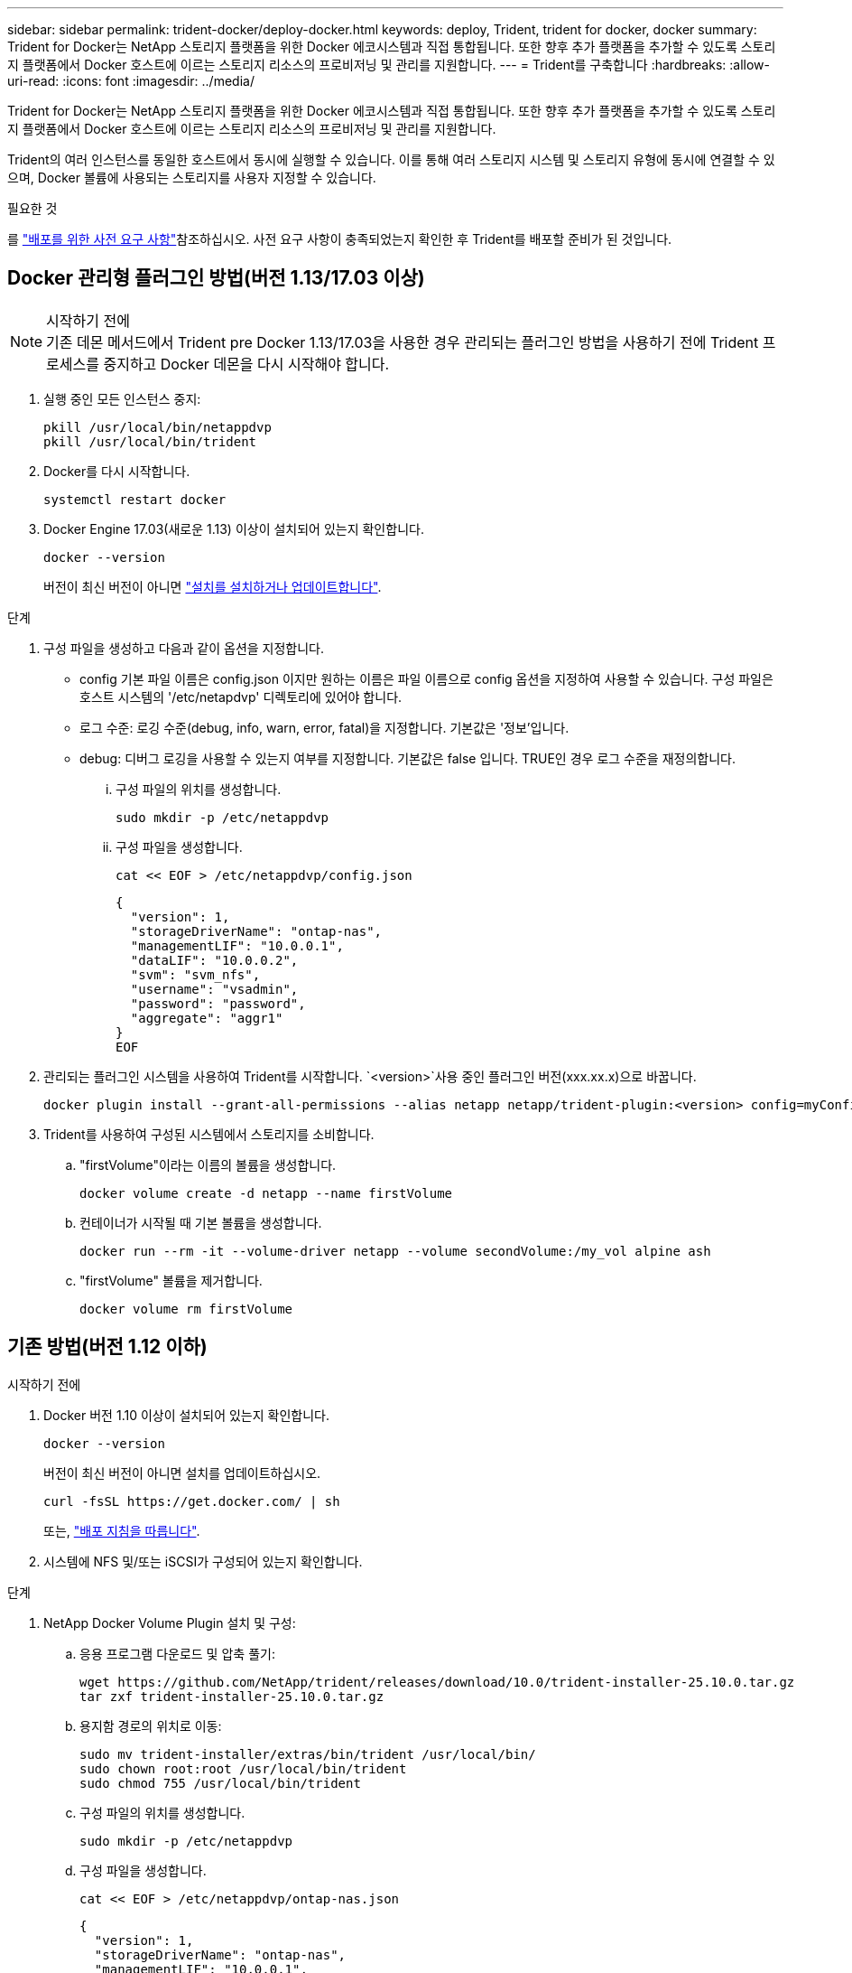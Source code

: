 ---
sidebar: sidebar 
permalink: trident-docker/deploy-docker.html 
keywords: deploy, Trident, trident for docker, docker 
summary: Trident for Docker는 NetApp 스토리지 플랫폼을 위한 Docker 에코시스템과 직접 통합됩니다. 또한 향후 추가 플랫폼을 추가할 수 있도록 스토리지 플랫폼에서 Docker 호스트에 이르는 스토리지 리소스의 프로비저닝 및 관리를 지원합니다. 
---
= Trident를 구축합니다
:hardbreaks:
:allow-uri-read: 
:icons: font
:imagesdir: ../media/


[role="lead"]
Trident for Docker는 NetApp 스토리지 플랫폼을 위한 Docker 에코시스템과 직접 통합됩니다. 또한 향후 추가 플랫폼을 추가할 수 있도록 스토리지 플랫폼에서 Docker 호스트에 이르는 스토리지 리소스의 프로비저닝 및 관리를 지원합니다.

Trident의 여러 인스턴스를 동일한 호스트에서 동시에 실행할 수 있습니다. 이를 통해 여러 스토리지 시스템 및 스토리지 유형에 동시에 연결할 수 있으며, Docker 볼륨에 사용되는 스토리지를 사용자 지정할 수 있습니다.

.필요한 것
를 link:prereqs-docker.html["배포를 위한 사전 요구 사항"]참조하십시오. 사전 요구 사항이 충족되었는지 확인한 후 Trident를 배포할 준비가 된 것입니다.



== Docker 관리형 플러그인 방법(버전 1.13/17.03 이상)

.시작하기 전에

NOTE: 기존 데몬 메서드에서 Trident pre Docker 1.13/17.03을 사용한 경우 관리되는 플러그인 방법을 사용하기 전에 Trident 프로세스를 중지하고 Docker 데몬을 다시 시작해야 합니다.

. 실행 중인 모든 인스턴스 중지:
+
[source, console]
----
pkill /usr/local/bin/netappdvp
pkill /usr/local/bin/trident
----
. Docker를 다시 시작합니다.
+
[source, console]
----
systemctl restart docker
----
. Docker Engine 17.03(새로운 1.13) 이상이 설치되어 있는지 확인합니다.
+
[source, console]
----
docker --version
----
+
버전이 최신 버전이 아니면 https://docs.docker.com/engine/install/["설치를 설치하거나 업데이트합니다"^].



.단계
. 구성 파일을 생성하고 다음과 같이 옵션을 지정합니다.
+
** config 기본 파일 이름은 config.json 이지만 원하는 이름은 파일 이름으로 config 옵션을 지정하여 사용할 수 있습니다. 구성 파일은 호스트 시스템의 '/etc/netapdvp' 디렉토리에 있어야 합니다.
** 로그 수준: 로깅 수준(debug, info, warn, error, fatal)을 지정합니다. 기본값은 '정보'입니다.
** debug: 디버그 로깅을 사용할 수 있는지 여부를 지정합니다. 기본값은 false 입니다. TRUE인 경우 로그 수준을 재정의합니다.
+
... 구성 파일의 위치를 생성합니다.
+
[source, console]
----
sudo mkdir -p /etc/netappdvp
----
... 구성 파일을 생성합니다.
+
[source, console]
----
cat << EOF > /etc/netappdvp/config.json
----
+
[source, json]
----
{
  "version": 1,
  "storageDriverName": "ontap-nas",
  "managementLIF": "10.0.0.1",
  "dataLIF": "10.0.0.2",
  "svm": "svm_nfs",
  "username": "vsadmin",
  "password": "password",
  "aggregate": "aggr1"
}
EOF
----




. 관리되는 플러그인 시스템을 사용하여 Trident를 시작합니다.  `<version>`사용 중인 플러그인 버전(xxx.xx.x)으로 바꿉니다.
+
[source, console]
----
docker plugin install --grant-all-permissions --alias netapp netapp/trident-plugin:<version> config=myConfigFile.json
----
. Trident를 사용하여 구성된 시스템에서 스토리지를 소비합니다.
+
.. "firstVolume"이라는 이름의 볼륨을 생성합니다.
+
[source, console]
----
docker volume create -d netapp --name firstVolume
----
.. 컨테이너가 시작될 때 기본 볼륨을 생성합니다.
+
[source, console]
----
docker run --rm -it --volume-driver netapp --volume secondVolume:/my_vol alpine ash
----
.. "firstVolume" 볼륨을 제거합니다.
+
[source, console]
----
docker volume rm firstVolume
----






== 기존 방법(버전 1.12 이하)

.시작하기 전에
. Docker 버전 1.10 이상이 설치되어 있는지 확인합니다.
+
[source, console]
----
docker --version
----
+
버전이 최신 버전이 아니면 설치를 업데이트하십시오.

+
[source, console]
----
curl -fsSL https://get.docker.com/ | sh
----
+
또는, https://docs.docker.com/engine/install/["배포 지침을 따릅니다"^].

. 시스템에 NFS 및/또는 iSCSI가 구성되어 있는지 확인합니다.


.단계
. NetApp Docker Volume Plugin 설치 및 구성:
+
.. 응용 프로그램 다운로드 및 압축 풀기:
+
[source, console]
----
wget https://github.com/NetApp/trident/releases/download/10.0/trident-installer-25.10.0.tar.gz
tar zxf trident-installer-25.10.0.tar.gz
----
.. 용지함 경로의 위치로 이동:
+
[source, console]
----
sudo mv trident-installer/extras/bin/trident /usr/local/bin/
sudo chown root:root /usr/local/bin/trident
sudo chmod 755 /usr/local/bin/trident
----
.. 구성 파일의 위치를 생성합니다.
+
[source, console]
----
sudo mkdir -p /etc/netappdvp
----
.. 구성 파일을 생성합니다.
+
[source, console]
----
cat << EOF > /etc/netappdvp/ontap-nas.json
----
+
[source, json]
----
{
  "version": 1,
  "storageDriverName": "ontap-nas",
  "managementLIF": "10.0.0.1",
  "dataLIF": "10.0.0.2",
  "svm": "svm_nfs",
  "username": "vsadmin",
  "password": "password",
  "aggregate": "aggr1"
}
EOF
----


. 바이너리를 배치하고 구성 파일을 생성한 후 원하는 구성 파일을 사용하여 Trident 데몬을 시작합니다.
+
[source, console]
----
sudo trident --config=/etc/netappdvp/ontap-nas.json
----
+

NOTE: 지정되지 않은 경우 볼륨 드라이버의 기본 이름은 "NetApp"입니다.

+
데몬을 시작한 후 Docker CLI 인터페이스를 사용하여 볼륨을 생성 및 관리할 수 있습니다.

. 볼륨 생성:
+
[source, console]
----
docker volume create -d netapp --name trident_1
----
. 컨테이너를 시작할 때 Docker 볼륨 프로비저닝:
+
[source, console]
----
docker run --rm -it --volume-driver netapp --volume trident_2:/my_vol alpine ash
----
. Docker 볼륨 제거:
+
[source, console]
----
docker volume rm trident_1
----
+
[source, console]
----
docker volume rm trident_2
----




== 시스템 시작 시 Trident를 시작합니다

시스템 기반 시스템용 샘플 장치 파일은 에서 찾을 수 있습니다 `contrib/trident.service.example` Git repo에 있습니다. RHEL에서 파일을 사용하려면 다음을 수행하십시오.

. 파일을 올바른 위치에 복사합니다.
+
실행 중인 인스턴스가 두 개 이상인 경우 단위 파일에 고유한 이름을 사용해야 합니다.

+
[source, console]
----
cp contrib/trident.service.example /usr/lib/systemd/system/trident.service
----
. 파일을 편집하고 설명(행 2)을 드라이버 이름과 구성 파일 경로(줄 9)에 맞게 변경하여 환경을 반영합니다.
. IT 부서에서 변경 사항을 수집하도록 시스템 다시 로드:
+
[source, console]
----
systemctl daemon-reload
----
. 서비스를 활성화합니다.
+
이 이름은 '/usr/lib/systemd/system' 디렉토리에 있는 파일의 이름에 따라 달라집니다.

+
[source, console]
----
systemctl enable trident
----
. 서비스를 시작합니다.
+
[source, console]
----
systemctl start trident
----
. 상태를 봅니다.
+
[source, console]
----
systemctl status trident
----



NOTE: 단위 파일을 수정할 때마다 'stemctl daemon -reload' 명령을 실행하여 변경 사항을 확인합니다.
